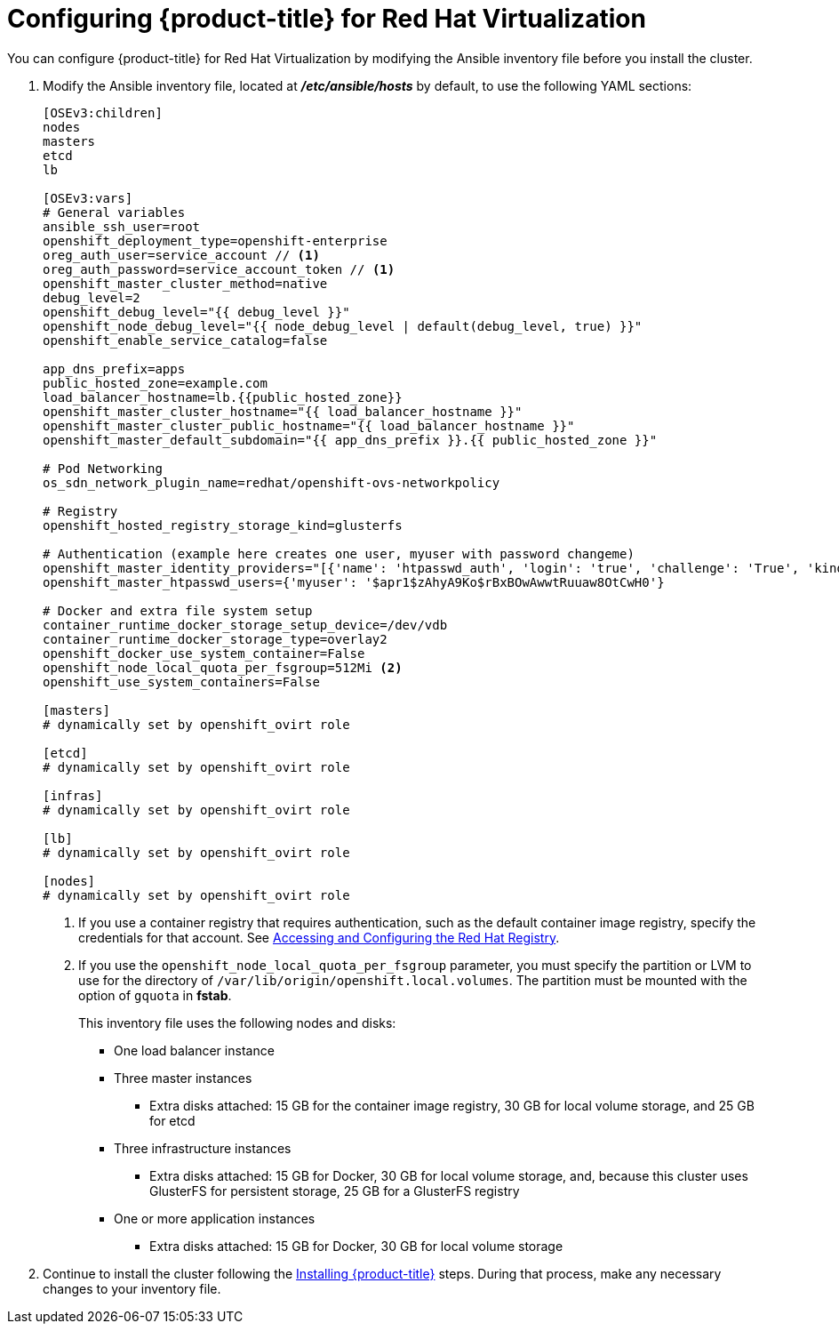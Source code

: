 ////
Module included in the following assemblies:

install_config/configuring_rhv.adoc
////

= Configuring {product-title} for Red Hat Virtualization

You can configure {product-title} for Red Hat Virtualization by modifying the Ansible inventory file before you install the cluster.

. Modify the Ansible inventory file, located at *_/etc/ansible/hosts_* by default, to use the following YAML sections:
+
[source,yaml]
----
[OSEv3:children]
nodes
masters
etcd
lb

[OSEv3:vars]
# General variables
ansible_ssh_user=root
openshift_deployment_type=openshift-enterprise
oreg_auth_user=service_account // <1>
oreg_auth_password=service_account_token // <1>
openshift_master_cluster_method=native
debug_level=2
openshift_debug_level="{{ debug_level }}"
openshift_node_debug_level="{{ node_debug_level | default(debug_level, true) }}"
openshift_enable_service_catalog=false

app_dns_prefix=apps
public_hosted_zone=example.com
load_balancer_hostname=lb.{{public_hosted_zone}}
openshift_master_cluster_hostname="{{ load_balancer_hostname }}"
openshift_master_cluster_public_hostname="{{ load_balancer_hostname }}"
openshift_master_default_subdomain="{{ app_dns_prefix }}.{{ public_hosted_zone }}"

# Pod Networking
os_sdn_network_plugin_name=redhat/openshift-ovs-networkpolicy

# Registry
openshift_hosted_registry_storage_kind=glusterfs

# Authentication (example here creates one user, myuser with password changeme)
openshift_master_identity_providers="[{'name': 'htpasswd_auth', 'login': 'true', 'challenge': 'True', 'kind': 'HTPasswdPasswordIdentityProvider', 'filename': '/etc/origin/master/htpasswd'}]"
openshift_master_htpasswd_users={'myuser': '$apr1$zAhyA9Ko$rBxBOwAwwtRuuaw8OtCwH0'}

# Docker and extra file system setup
container_runtime_docker_storage_setup_device=/dev/vdb
container_runtime_docker_storage_type=overlay2
openshift_docker_use_system_container=False
openshift_node_local_quota_per_fsgroup=512Mi <2>
openshift_use_system_containers=False

[masters]
# dynamically set by openshift_ovirt role

[etcd]
# dynamically set by openshift_ovirt role

[infras]
# dynamically set by openshift_ovirt role

[lb]
# dynamically set by openshift_ovirt role

[nodes]
# dynamically set by openshift_ovirt role
----
<1> If you use a container registry that requires authentication, such as the default container image registry, specify the credentials for that account. See xref:../install_config/configuring_red_hat_registry.html#install-config-configuring-red-hat-registry[Accessing and Configuring the Red Hat Registry].
<2>  If you use the `openshift_node_local_quota_per_fsgroup` parameter, you must specify the partition or LVM to use for the directory of `/var/lib/origin/openshift.local.volumes`. The partition must be mounted with the option of `gquota` in *fstab*.
+
This inventory file uses the following nodes and disks:
+
* One load balancer instance
* Three master instances
** Extra disks attached: 15 GB for the container image registry, 30 GB for local volume storage, and 25 GB for etcd
* Three infrastructure instances
** Extra disks attached: 15 GB for Docker, 30 GB for local volume storage, and, because this cluster uses GlusterFS for persistent storage, 25 GB for a GlusterFS registry
* One or more application instances
** Extra disks attached: 15 GB for Docker, 30 GB for local volume storage

. Continue to install the cluster following the xref:../install/running_install.adoc#install-running-installation-playbooks[Installing {product-title}] steps. During that process, make any necessary changes to your inventory file.
